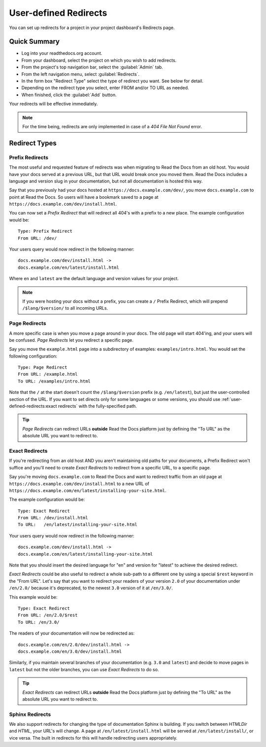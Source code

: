 User-defined Redirects
======================

You can set up redirects for a project in your project dashboard's Redirects page.

Quick Summary
-------------

* Log into your readthedocs.org account.
* From your dashboard, select the project on which you wish to add redirects.
* From the project's top navigation bar, select the :guilabel:`Admin` tab.
* From the left navigation menu, select :guilabel:`Redirects`.
* In the form box "Redirect Type" select the type of redirect you want. See below for detail.
* Depending on the redirect type you select, enter FROM and/or TO URL as needed.
* When finished, click the :guilabel:`Add` button.

Your redirects will be effective immediately.

.. note::

    For the time being, redirects are only implemented in case of a
    *404 File Not Found* error.

Redirect Types
--------------

Prefix Redirects
~~~~~~~~~~~~~~~~

The most useful and requested feature of redirects was when migrating to Read the Docs from an old host.
You would have your docs served at a previous URL,
but that URL would break once you moved them.
Read the Docs includes a language and version slug in your documentation,
but not all documentation is hosted this way.

Say that you previously had your docs hosted at ``https://docs.example.com/dev/``,
you move ``docs.example.com`` to point at Read the Docs.
So users will have a bookmark saved to a page at ``https://docs.example.com/dev/install.html``.

You can now set a *Prefix Redirect* that will redirect all 404's with a prefix to a new place.
The example configuration would be::

    Type: Prefix Redirect
    From URL: /dev/

Your users query would now redirect in the following manner::

        docs.example.com/dev/install.html ->
        docs.example.com/en/latest/install.html

Where ``en`` and ``latest`` are the default language and version values for your project.


.. note::

   If you were hosting your docs without a prefix, you can create a ``/`` Prefix Redirect,
   which will prepend ``/$lang/$version/`` to all incoming URLs. 


Page Redirects
~~~~~~~~~~~~~~

A more specific case is when you move a page around in your docs.
The old page will start 404'ing,
and your users will be confused.
*Page Redirects* let you redirect a specific page.

Say you move the ``example.html`` page into a subdirectory of examples: ``examples/intro.html``.
You would set the following configuration::

    Type: Page Redirect
    From URL: /example.html
    To URL: /examples/intro.html

Note that the ``/`` at the start doesn't count the ``/$lang/$version`` prefix (e.g.
``/en/latest``), but just the user-controlled section of the URL.
If you want to set directs only for some languages or some versions, you should use
:ref:`user-defined-redirects:exact redirects` with the fully-specified path.

.. tip::

   *Page Redirects* can redirect URLs **outside** Read the Docs platform
   just by defining the "To URL" as the absolute URL you want to redirect to.


Exact Redirects
~~~~~~~~~~~~~~~

If you're redirecting from an old host AND you aren't maintaining old paths for your
documents, a Prefix Redirect won't suffice and you'll need to create *Exact Redirects*
to redirect from a specific URL, to a specific page.

Say you're moving ``docs.example.com`` to Read the Docs and want to redirect traffic
from an old page at ``https://docs.example.com/dev/install.html`` to a new URL
of ``https://docs.example.com/en/latest/installing-your-site.html``.

The example configuration would be::

    Type: Exact Redirect
    From URL: /dev/install.html
    To URL:   /en/latest/installing-your-site.html

Your users query would now redirect in the following manner::

        docs.example.com/dev/install.html ->
        docs.example.com/en/latest/installing-your-site.html

Note that you should insert the desired language for "en" and version for "latest" to
achieve the desired redirect.

*Exact Redirects* could be also useful to redirect a whole sub-path to a different one by using a special ``$rest`` keyword in the "From URL".
Let's say that you want to redirect your readers of your version ``2.0`` of your documentation under ``/en/2.0/`` because it's deprecated,
to the newest ``3.0`` version of it at ``/en/3.0/``.

This example would be::

  Type: Exact Redirect
  From URL: /en/2.0/$rest
  To URL: /en/3.0/

The readers of your documentation will now be redirected as::

  docs.example.com/en/2.0/dev/install.html ->
  docs.example.com/en/3.0/dev/install.html

Similarly, if you maintain several branches of your documentation (e.g. ``3.0`` and
``latest``) and decide to move pages in ``latest`` but not the older branches, you can use
*Exact Redirects* to do so.

.. tip::

   *Exact Redirects* can redirect URLs **outside** Read the Docs platform
   just by defining the "To URL" as the absolute URL you want to redirect to.


Sphinx Redirects
~~~~~~~~~~~~~~~~

We also support redirects for changing the type of documentation Sphinx is building.
If you switch between *HTMLDir* and *HTML*, your URL's will change.
A page at ``/en/latest/install.html`` will be served at ``/en/latest/install/``,
or vice versa.
The built in redirects for this will handle redirecting users appropriately.
